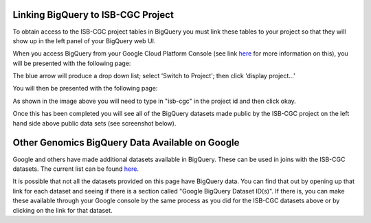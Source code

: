 =======================================================
Linking BigQuery to ISB-CGC Project
=======================================================

To obtain access to the ISB-CGC project tables in BigQuery you must link these tables to your project so that they will show up in the left panel of your BigQuery web UI. 

When you access BigQuery from your Google Cloud Platform Console (see link `here <HowToAccessBigQueryFromTheGoogleCloudPlatform.html>`_ for more information on this), you will be presented with the following page:

.. image:: BlueArrowDropdown.png
   :scale: 50
   :align: center

The blue arrow will produce a drop down list; select 'Switch to Project'; then click 'display project...'

You will then be presented with the following page:

.. image:: AddISB-CGCProject.png
   :scale: 50
   :align: center

As shown in the image above you will need to type in "isb-cgc" in the project id and then click okay. 

Once this has been completed you will see all of the BigQuery datasets made public by the ISB-CGC project on the left hand side above public data sets (see screenshot below).

.. image:: ISB-CGCBiqQueryDatasets.png
   :scale: 50
   :align: center

================================================
Other Genomics BigQuery Data Available on Google
================================================

Google and others have made additional datasets available in BigQuery.  These can be used in joins with the ISB-CGC datasets.  The current list can be found `here <https://googlegenomics.readthedocs.org/en/latest/use_cases/discover_public_data/index.html>`_.  

It is possible that not all the datasets provided on this page have BigQuery data.  You can find that out by opening up that link for each dataset and seeing if there is a section called "Google BigQuery Dataset ID(s)".  If there is, you can make these available through your Google console by the same process as you did for the ISB-CGC datasets above or by clicking on the link for that dataset.

